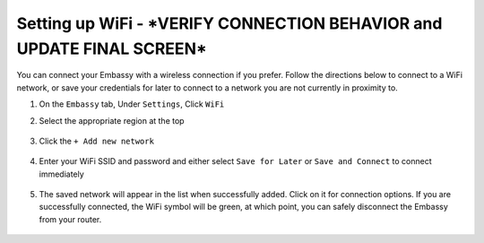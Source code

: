 .. _wifi:

===============
Setting up WiFi - ***VERIFY CONNECTION BEHAVIOR and UPDATE FINAL SCREEN***
===============

You can connect your Embassy with a wireless connection if you prefer.  Follow the directions below to connect to a WiFi network, or save your credentials for later to connect to a network you are not currently in proximity to.

#. On the ``Embassy`` tab, Under ``Settings``, Click  ``WiFi``
#. Select the appropriate region at the top

   .. figure:: /_static/images/config/wifi0.png
    :width: 60%
    :alt: Select Region

#. Click the ``+ Add new network``

   .. figure:: /_static/images/config/wifi1.png
    :width: 60%
    :alt: Add WiFi Network

#. Enter your WiFi SSID and password and either select ``Save for Later`` or ``Save and Connect`` to connect immediately

   .. figure:: /_static/images/config/wifi2.png
    :width: 60%
    :alt: Enter Credentials

#. The saved network will appear in the list when successfully added. Click on it for connection options.  If you are successfully connected, the WiFi symbol will be green, at which point, you can safely disconnect the Embassy from your router.

   .. figure:: /_static/images/config/wifi3.png
    :width: 60%
    :alt: Connect
